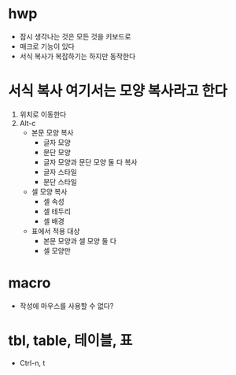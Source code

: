 * hwp

- 잠시 생각나는 것은 모든 것을 키보드로
- 매크로 기능이 있다
- 서식 복사가 복잡하기는 하지만 동작한다

* 서식 복사 여기서는 모양 복사라고 한다

1. 위치로 이동한다
2. Alt-c
   - 본문 모양 복사
     - 글자 모양
     - 문단 모양
     - 글자 모양과 문단 모양 둘 다 복사
     - 글자 스타일
     - 문단 스타일
   - 셀 모양 복사
     - 셀 속성
     - 셀 테두리
     - 셀 배경
   - 표에서 적용 대상
     - 본문 모양과 셀 모양 둘 다
     - 셀 모양만

* macro

- 작성에 마우스를 사용할 수 없다?

* tbl, table, 테이블, 표

- Ctrl-n, t
